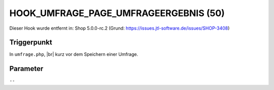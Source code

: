 .. |br| raw:: html

      <br />

HOOK_UMFRAGE_PAGE_UMFRAGEERGEBNIS (50)
======================================

Dieser Hook wurde entfernt in: Shop 5.0.0-rc.2
(Grund: https://issues.jtl-software.de/issues/SHOP-3408)

Triggerpunkt
""""""""""""

In ``umfrage.php``, |br|
kurz vor dem Speichern einer Umfrage.

Parameter
"""""""""

``--``
